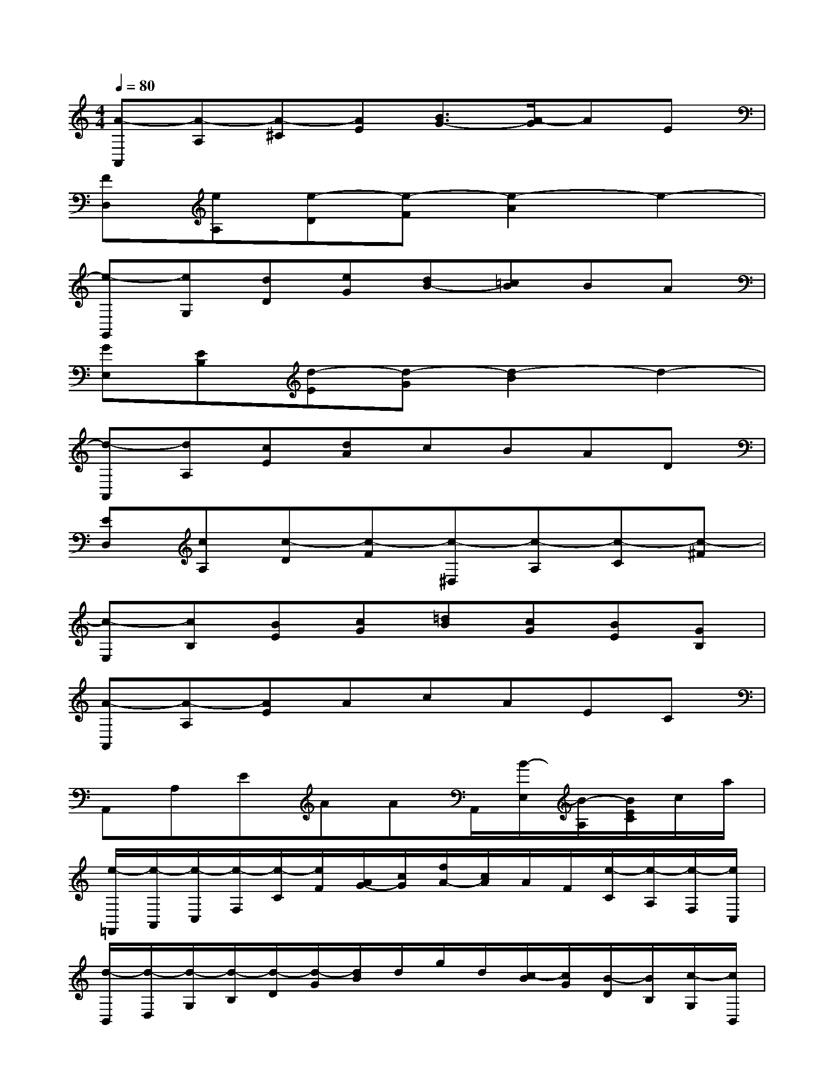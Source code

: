 X:1
T:
M:4/4
L:1/8
Q:1/4=80
K:C%0sharps
V:1
[A-A,,][A-A,][A-^C][AE][B3/2G3/2-][A/2-G/2]AE|
[FD,][eA,][e-D][e-F][e2-A2]e2-|
[e-G,,][eG,][dD][eG][dB-][=cB]BA|
[GE,][EB,][d-E][d-G][d2-B2]d2-|
[d-A,,][dA,][cE][dA]cBAD|
[ED,][cA,][c-D][c-F][c-^D,][c-A,][c-C][c-^F]|
[c-E,][cB,][BE][cG][=dB][cG][BE][GB,]|
[A-A,,][A-A,][AE]AcAEC|
A,,A,EAAA,,/2[B/2-E,/2][B/2-A,/2][B/2E/2C/2]c/2a/2|
[e/2-=F,,/2][e/2-A,,/2][e/2-C,/2][e/2-F,/2][e/2-C/2][e/2F/2][A/2G/2-][c/2G/2][f/2A/2-][c/2A/2]A/2F/2[e/2-C/2][e/2-A,/2][e/2-F,/2][e/2C,/2]|
[d/2-B,,/2][d/2-D,/2][d/2-G,/2][d/2-B,/2][d/2-D/2][d/2-G/2][d/2B/2]d/2g/2d/2[c/2-B/2][c/2G/2][B/2-D/2][B/2B,/2][c/2-G,/2][c/2B,,/2]|
[d/2-E,,/2][d/2-B,,/2][d/2-E,/2][d/2-G,/2][d/2-B,/2][d/2E/2][G/2^F/2-][B/2^F/2][e/2G/2-][B/2G/2]G/2E/2[d/2-B,/2][d/2-G,/2][d/2-E,/2][d/2B,,/2]|
[c/2-A,,/2][c/2-C,/2][c/2-E,/2][c/2-A,/2][c/2-E/2][c/2A/2]c/2e/2a/2e/2[c/2B/2-][B/2A/2]E/2C/2[B/2-A,/2][B/2E,/2]|
[c/2-=F,,/2][c/2-C,/2][c/2-F,/2][c/2-A,/2][c/2-C/2][c/2-F/2][c/2A/2]c/2f/2c/2[B/2-A/2][B/2F/2][A/2-C/2][A/2A,/2][B/2-F,/2][B/2C,/2]|
[c/2-^D,,/2][c/2-C,/2][c/2-^D,/2][c/2-A,/2][c/2-C/2][c/2^D/2][c/2-^F/2][c/2A/2][c/2B/2-][B/2-A/2][B/2-^F/2][B/2^D/2][A/2-C/2][A/2-A,/2][A/2-^F,/2][A/2^D,/2]|
[B/2-E,,/2][B/2-B,,/2][B/2-E,/2][B/2-^G,/2][B/2-B,/2][B/2-E/2][B/2^G/2]B/2e/2B/2^G/2E/2B,/2^G,/2E,/2B,,/2